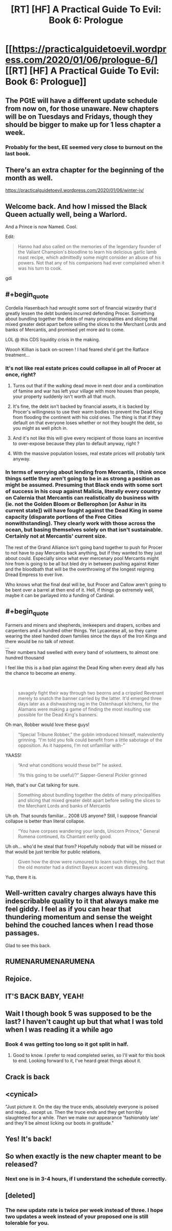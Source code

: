 #+TITLE: [RT] [HF] A Practical Guide To Evil: Book 6: Prologue

* [[https://practicalguidetoevil.wordpress.com/2020/01/06/prologue-6/][[RT] [HF] A Practical Guide To Evil: Book 6: Prologue]]
:PROPERTIES:
:Author: thebishop8
:Score: 106
:DateUnix: 1578287457.0
:END:

** The PGtE will have a different update schedule from now on, for those unaware. New chapters will be on Tuesdays and Fridays, though they should be bigger to make up for 1 less chapter a week.
:PROPERTIES:
:Author: thebishop8
:Score: 38
:DateUnix: 1578289425.0
:END:

*** Probably for the best, EE seemed very close to burnout on the last book.
:PROPERTIES:
:Author: PHalfpipe
:Score: 13
:DateUnix: 1578355452.0
:END:


** There's an extra chapter for the beginning of the month as well.

[[https://practicalguidetoevil.wordpress.com/2020/01/06/winter-iv/]]
:PROPERTIES:
:Author: cabforpitt
:Score: 29
:DateUnix: 1578288199.0
:END:


** Welcome back. And how I missed the Black Queen actually well, being a Warlord.

And a Prince is now Named. Cool.

Edit:

#+begin_quote
  Hanno had also called on the memories of the legendary founder of the Valiant Champion's bloodline to learn his delicious garlic lamb roast recipe, which admittedly some might consider an abuse of his powers. Not that any of his companions had ever complained when it was his turn to cook.
#+end_quote

gdi
:PROPERTIES:
:Author: NZPIEFACE
:Score: 33
:DateUnix: 1578298786.0
:END:


** #+begin_quote
  Cordelia Hasenbach had wrought some sort of financial wizardry that'd greatly lessen the debt burdens incurred defending Procer. Something about bundling together the debts of many principalities and slicing that mixed greater debt apart before selling the slices to the Merchant Lords and banks of Mercantis, and promised yet more aid to come.
#+end_quote

LOL @ this CDS liquidity crisis in the making.

Woooh Killian is back on-screen ! I had feared she'd get the Ratface treatment...
:PROPERTIES:
:Author: vimefer
:Score: 22
:DateUnix: 1578315810.0
:END:

*** It's not like real estate prices could collapse in all of Procer at once, right?
:PROPERTIES:
:Author: cabforpitt
:Score: 16
:DateUnix: 1578317506.0
:END:

**** Turns out that if the walking dead move in next door and a combination of famine and war has left your village with more houses than people, your property suddenly isn't worth all that much.
:PROPERTIES:
:Author: GeeJo
:Score: 18
:DateUnix: 1578321184.0
:END:


**** It's fine, the debt isn't backed by financial assets, it is backed by Procer's willingness to use their warm bodies to prevent the Dead King from flooding the continent with his cold ones. The thing is that if they default on that everyone loses whether or not they bought the debt, so you might as well pitch in.
:PROPERTIES:
:Author: JJReeve
:Score: 16
:DateUnix: 1578335325.0
:END:


**** And it's not like this will give every recipient of those loans an incentive to over-expose because they plan to default anyway, right ?
:PROPERTIES:
:Author: vimefer
:Score: 13
:DateUnix: 1578318062.0
:END:


**** With the massive population losses, real estate prices will probably tank anyway.
:PROPERTIES:
:Author: Iconochasm
:Score: 4
:DateUnix: 1578323485.0
:END:


*** In terms of worrying about lending from Mercantis, I think once things settle they aren't going to be in as strong a position as might be assumed. Presuming that Black ends with some sort of success in his coup against Malicia, literally every country on Calernia that Mercantis can realistically do business with (ie. not the Golden Bloom or Bellerophon [or Ashur in its current state]) will have fought against the Dead King in some capacity (disparate portions of the Free Cities nonwithstanding). They clearly work with those across the ocean, but basing themselves solely on that isn't sustainable. Certainly not at Mercantis' current size.

 

The rest of the Grand Alliance isn't going band together to push for Procer to not have to pay Mercantis back anything, but if they wanted to they just about could. Especially since what ever mercenary pool Mercantis might hire from is going to be all but bled dry in between pushing against Keter and the bloodbath that will be the overthrowing of the longest reigning Dread Empress to ever live.

 

Who knows what the final deal will be, but Procer and Callow aren't going to be bent over a barrel at then end of it. Hell, if things go extremely well, maybe it can be parlayed into a funding of Cardinal.
:PROPERTIES:
:Author: ATRDCI
:Score: 11
:DateUnix: 1578344676.0
:END:


** #+begin_quote
  Farmers and miners and shepherds, innkeepers and drapers, scribes and carpenters and a hundred other things. Yet Lycaonese all, so they came wearing the steel handed down families since the days of the Iron Kings and there would be no talk of /retreat/.\\
  ...\\
  Their numbers had swelled with every band of volunteers, to almost one hundred thousand
#+end_quote

I feel like this is a bad plan against the Dead King when every dead ally has the chance to become an enemy.

​

#+begin_quote
  savagely fight their way through two beorns and a crippled Revenant merely to snatch the banner carried by the latter. It'd emerged three days later as a dishwashing rag in the Ostenhaupt kitchens, for the Alamans were making a game of finding the most insulting use possible for the Dead King's banners.
#+end_quote

Oh man, Robber would love these guys!

#+begin_quote
  “Special Tribune Robber,” the goblin introduced himself, malevolently grinning. “I'm told you folk could benefit from a little sabotage of the opposition. As it happens, I'm not unfamiliar with-”
#+end_quote

YAASS!

#+begin_quote
  “And what conditions would these be?” he asked.

  “/Is this going to be useful/?” Sapper-General Pickler grinned
#+end_quote

Heh, that's our Cat talking for sure.

#+begin_quote
  Something about bundling together the debts of many principalities and slicing that mixed greater debt apart before selling the slices to the Merchant Lords and banks of Mercantis
#+end_quote

Uh oh. That sounds familiar... 2008 US anyone? Still, I suppose financial collapse is better than literal collapse.

#+begin_quote
  “You have corpses wandering your lands, Unicorn Prince,” General Rumena continued, its Chantant eerily good.
#+end_quote

Uh oh... who'd he steal that from? Hopefully nobody that will be missed or that would be just terrible for public relations.

#+begin_quote
  Given how the drow were rumoured to learn such things, the fact that the old monster had a distinct Bayeux accent was distressing.
#+end_quote

Yup, there it is.
:PROPERTIES:
:Author: TrebarTilonai
:Score: 13
:DateUnix: 1578334049.0
:END:


** Well-written cavalry charges always have this indescribable quality to it that always make me feel giddy. I feel as if you can hear that thundering momentum and sense the weight behind the couched lances when I read those passages.

Glad to see this back.
:PROPERTIES:
:Author: Rice_22
:Score: 8
:DateUnix: 1578372951.0
:END:


** RUMENARUMENARUMENA
:PROPERTIES:
:Author: MisterCommonMarket
:Score: 7
:DateUnix: 1578397435.0
:END:


** Rejoice.
:PROPERTIES:
:Author: AStartlingStatement
:Score: 4
:DateUnix: 1578288037.0
:END:


** IT'S BACK BABY, YEAH!
:PROPERTIES:
:Author: Belgarion262
:Score: 3
:DateUnix: 1578306903.0
:END:


** Wait I though book 5 was supposed to be the last? I haven't caught up but that what I was told when I was reading it a while ago
:PROPERTIES:
:Author: coolguypence
:Score: 4
:DateUnix: 1578318430.0
:END:

*** Book 4 was getting too long so it got split in half.
:PROPERTIES:
:Author: Nimelennar
:Score: 19
:DateUnix: 1578320110.0
:END:

**** Good to know. I prefer to read completed series, so I'll wait for this book to end. Looking forward to it, I've heard great things about it.
:PROPERTIES:
:Author: Oakwine
:Score: 5
:DateUnix: 1578320722.0
:END:


** Crack is back
:PROPERTIES:
:Author: Kaiern9
:Score: 2
:DateUnix: 1578402301.0
:END:


** <cynical>

"Just picture it. On the day the truce ends, absolutely everyone is poised and ready... except us. Then the truce ends and they get horribly slaughtered for a while. /Then/ we make our appearance 'fashionably late' and they'll be almost licking our boots in gratitude."
:PROPERTIES:
:Author: MultipartiteMind
:Score: 2
:DateUnix: 1578569717.0
:END:


** Yes! It's back!
:PROPERTIES:
:Author: TrebarTilonai
:Score: 1
:DateUnix: 1578331077.0
:END:


** So when exactly is the new chapter meant to be released?
:PROPERTIES:
:Author: speare458
:Score: 1
:DateUnix: 1578438136.0
:END:

*** Next one is in 3-4 hours, if I understand the schedule correctly.
:PROPERTIES:
:Author: thebishop8
:Score: 3
:DateUnix: 1578447688.0
:END:


** [deleted]
:PROPERTIES:
:Score: -1
:DateUnix: 1578325343.0
:END:

*** The new update rate is twice per week instead of three. I hope two updates a week instead of your proposed one is still tolerable for you.
:PROPERTIES:
:Author: redrach
:Score: 8
:DateUnix: 1578329090.0
:END:
